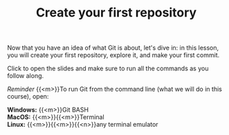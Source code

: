 #+title: Create your first repository
#+description: Practice
#+colordes: #dc7309
#+slug: git-07-first
#+weight: 8

#+OPTIONS: toc:nil

Now that you have an idea of what Git is about, let's dive in: in this lesson, you will create your first repository, explore it, and make your first commit.

Click to open the slides and make sure to run all the commands as you follow along.

#+BEGIN_export html
<a href="https://westgrid-webinars.netlify.app/git_recording/"><p align="center"><img src="/img/git/git_recording_slides.png" title="" width="100%" style="border-style: solid; border-width: 1.5px 1.5px 0 2px; border-color: black"/></p></a>
#+END_export

#+BEGIN_simplebox
/Reminder/ {{<m>}}To run Git from the command line (what we will do in this course), open:

*Windows:* {{<m>}}Git BASH \\
*MacOS:* {{<m>}}{{<m>}}Terminal \\
*Linux:* {{<m>}}{{<m>}}{{<n>}}any terminal emulator
#+END_simplebox
